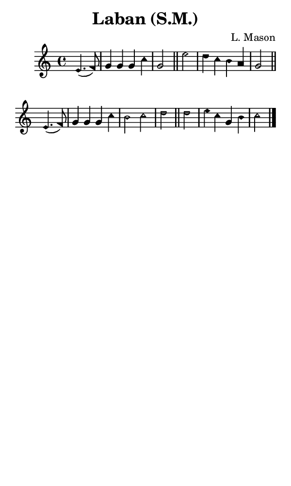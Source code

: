 \version "2.18.2"

#(set-global-staff-size 14)

\header {
  title=\markup {
    Laban (S.M.)
  }
  composer = \markup {
    L. Mason
  }
  tagline = ##f
}

sopranoMusic = {
 \aikenHeads
 \clef treble
 \key c \major
 \autoBeamOff
 \time 4/4
 \relative c' {
   \set Score.tempoHideNote = ##t \tempo 4 = 120
   
   \partial 2
   e4.( f8) g4 g g c g2 \bar "||"
   e'2 d4 c b a g2 \bar "||"
   e4.( f8) g4 g g c b2 c d \bar "||"
   d2 e4 c g b c2 \bar "|."
 }
}

#(set! paper-alist (cons '("phone" . (cons (* 3 in) (* 5 in))) paper-alist))

\paper {
  #(set-paper-size "phone")
}

\score {
  <<
    \new Staff {
      \new Voice {
	\sopranoMusic
      }
    }
  >>
}